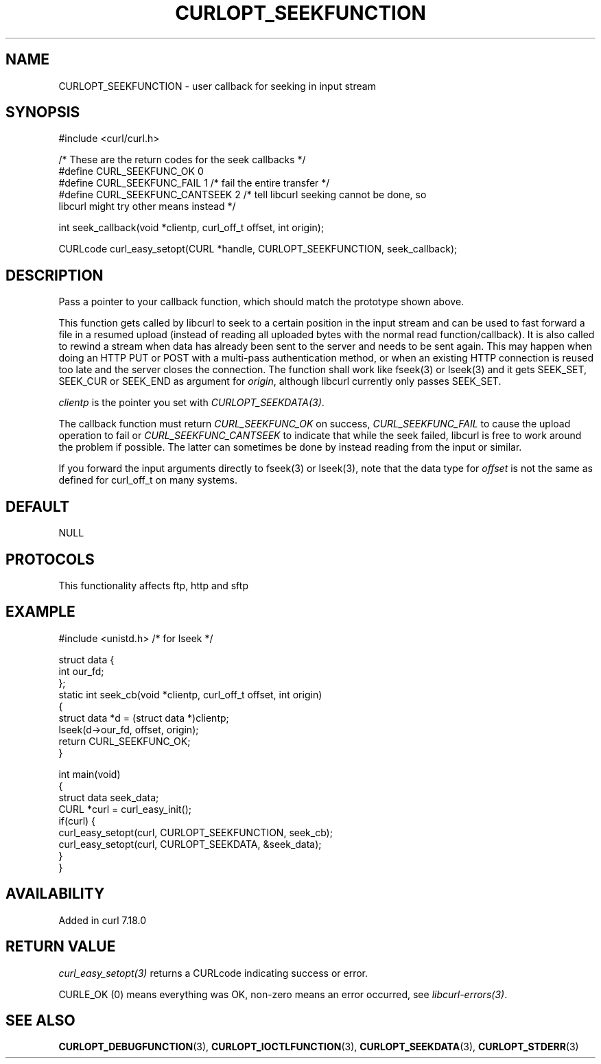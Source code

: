 .\" generated by cd2nroff 0.1 from CURLOPT_SEEKFUNCTION.md
.TH CURLOPT_SEEKFUNCTION 3 "2025-09-01" libcurl
.SH NAME
CURLOPT_SEEKFUNCTION \- user callback for seeking in input stream
.SH SYNOPSIS
.nf
#include <curl/curl.h>

/* These are the return codes for the seek callbacks */
#define CURL_SEEKFUNC_OK       0
#define CURL_SEEKFUNC_FAIL     1 /* fail the entire transfer */
#define CURL_SEEKFUNC_CANTSEEK 2 /* tell libcurl seeking cannot be done, so
                                    libcurl might try other means instead */

int seek_callback(void *clientp, curl_off_t offset, int origin);

CURLcode curl_easy_setopt(CURL *handle, CURLOPT_SEEKFUNCTION, seek_callback);
.fi
.SH DESCRIPTION
Pass a pointer to your callback function, which should match the prototype
shown above.

This function gets called by libcurl to seek to a certain position in the
input stream and can be used to fast forward a file in a resumed upload
(instead of reading all uploaded bytes with the normal read
function/callback). It is also called to rewind a stream when data has already
been sent to the server and needs to be sent again. This may happen when doing
an HTTP PUT or POST with a multi\-pass authentication method, or when an
existing HTTP connection is reused too late and the server closes the
connection. The function shall work like fseek(3) or lseek(3) and it gets
SEEK_SET, SEEK_CUR or SEEK_END as argument for \fIorigin\fP, although libcurl
currently only passes SEEK_SET.

\fIclientp\fP is the pointer you set with \fICURLOPT_SEEKDATA(3)\fP.

The callback function must return \fICURL_SEEKFUNC_OK\fP on success,
\fICURL_SEEKFUNC_FAIL\fP to cause the upload operation to fail or
\fICURL_SEEKFUNC_CANTSEEK\fP to indicate that while the seek failed, libcurl
is free to work around the problem if possible. The latter can sometimes be
done by instead reading from the input or similar.

If you forward the input arguments directly to fseek(3) or lseek(3), note that
the data type for \fIoffset\fP is not the same as defined for curl_off_t on
many systems.
.SH DEFAULT
NULL
.SH PROTOCOLS
This functionality affects ftp, http and sftp
.SH EXAMPLE
.nf
#include <unistd.h> /* for lseek */

struct data {
  int our_fd;
};
static int seek_cb(void *clientp, curl_off_t offset, int origin)
{
  struct data *d = (struct data *)clientp;
  lseek(d->our_fd, offset, origin);
  return CURL_SEEKFUNC_OK;
}

int main(void)
{
  struct data seek_data;
  CURL *curl = curl_easy_init();
  if(curl) {
    curl_easy_setopt(curl, CURLOPT_SEEKFUNCTION, seek_cb);
    curl_easy_setopt(curl, CURLOPT_SEEKDATA, &seek_data);
  }
}
.fi
.SH AVAILABILITY
Added in curl 7.18.0
.SH RETURN VALUE
\fIcurl_easy_setopt(3)\fP returns a CURLcode indicating success or error.

CURLE_OK (0) means everything was OK, non\-zero means an error occurred, see
\fIlibcurl\-errors(3)\fP.
.SH SEE ALSO
.BR CURLOPT_DEBUGFUNCTION (3),
.BR CURLOPT_IOCTLFUNCTION (3),
.BR CURLOPT_SEEKDATA (3),
.BR CURLOPT_STDERR (3)
